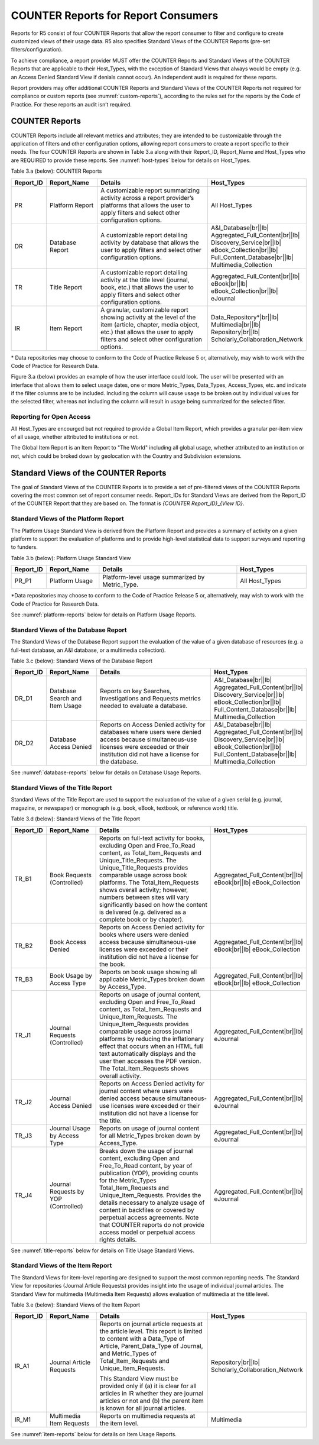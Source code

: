 .. The COUNTER Code of Practice Release 5 © 2017-2023 by COUNTER
   is licensed under CC BY-SA 4.0. To view a copy of this license,
   visit https://creativecommons.org/licenses/by-sa/4.0/

.. _reports-for-consumers:

COUNTER Reports for Report Consumers
------------------------------------

Reports for R5 consist of four COUNTER Reports that allow the report consumer to filter and configure to create customized views of their usage data. R5 also specifies Standard Views of the COUNTER Reports (pre-set filters/configuration).

To achieve compliance, a report provider MUST offer the COUNTER Reports and Standard Views of the COUNTER Reports that are applicable to their Host_Types, with the exception of Standard Views that always would be empty (e.g. an Access Denied Standard View if denials cannot occur). An independent audit is required for these reports.

Report providers may offer additional COUNTER Reports and Standard Views of the COUNTER Reports not required for compliance or custom reports (see :numref:`custom-reports`), according to the rules set for the reports by the Code of Practice. For these reports an audit isn’t required.


COUNTER Reports
"""""""""""""""

COUNTER Reports include all relevant metrics and attributes; they are intended to be customizable through the application of filters and other configuration options, allowing report consumers to create a report specific to their needs. The four COUNTER Reports are shown in Table 3.a along with their Report_ID, Report_Name and Host_Types who are REQUIRED to provide these reports. See :numref:`host-types` below for details on Host_Types.

Table 3.a (below): COUNTER Reports

.. only:: latex

   .. tabularcolumns:: |>{\raggedright\arraybackslash}\Y{0.13}|>{\raggedright\arraybackslash}\Y{0.17}|>{\parskip=\tparskip}\Y{0.37}|>{\raggedright\arraybackslash}\Y{0.33}|

.. list-table::
   :class: longtable
   :widths: 10 18 48 24
   :header-rows: 1

   * - Report_ID
     - Report_Name
     - Details
     - Host_Types

   * - PR
     - Platform Report
     - A customizable report summarizing activity across a report provider’s platforms that allows the user to apply filters and select other configuration options.
     - All Host_Types

   * - DR
     - Database Report
     - A customizable report detailing activity by database that allows the user to apply filters and select other configuration options.
     - A&I_Database\ |br|\ |lb|
       Aggregated_Full_Content\ |br|\ |lb|
       Discovery_Service\ |br|\ |lb|
       eBook_Collection\ |br|\ |lb|
       Full_Content_Database\ |br|\ |lb|
       Multimedia_Collection

   * - TR
     - Title Report
     - A customizable report detailing activity at the title level (journal, book, etc.) that allows the user to apply filters and select other configuration options.
     - Aggregated_Full_Content\ |br|\ |lb|
       eBook\ |br|\ |lb|
       eBook_Collection\ |br|\ |lb|
       eJournal

   * - IR
     - Item Report
     - A granular, customizable report showing activity at the level of the item (article, chapter, media object, etc.) that allows the user to apply filters and select other configuration options.
     - Data_Repository*\ |br|\ |lb|
       Multimedia\ |br|\ |lb|
       Repository\ |br|\ |lb|
       Scholarly_Collaboration_Network

\* Data repositories may choose to conform to the Code of Practice Release 5 or, alternatively, may wish to work with the Code of Practice for Research Data.

Figure 3.a (below) provides an example of how the user interface could look. The user will be presented with an interface that allows them to select usage dates, one or more Metric_Types, Data_Types, Access_Types, etc. and indicate if the filter columns are to be included. Including the column will cause usage to be broken out by individual values for the selected filter, whereas not including the column will result in usage being summarized for the selected filter.

.. figure:: ../_static/img/Figure-3a.png
   :alt: Reporting user interface sample
   :align: center
   :width: 65%

.. centered:: Figure 3.a: Example of a user interface


Reporting for Open Access
'''''''''''''''''''''''''

All Host_Types are encourged but not required to provide a Global Item Report, which provides a granular per-item view of all usage, whether attributed to institutions or not.

The Global Item Report is an Item Report to "The World" including all global usage, whether attributed to an institution or not, which could be broked down by geolocation with the Country and Subdivision extensions.


Standard Views of the COUNTER Reports
"""""""""""""""""""""""""""""""""""""

The goal of Standard Views of the COUNTER Reports is to provide a set of pre-filtered views of the COUNTER Reports covering the most common set of report consumer needs. Report_IDs for Standard Views are derived from the Report_ID of the COUNTER Report that they are based on. The format is *{COUNTER Report_ID}*\ _\ *{View ID}*.


Standard Views of the Platform Report
'''''''''''''''''''''''''''''''''''''

The Platform Usage Standard View is derived from the Platform Report and provides a summary of activity on a given platform to support the evaluation of platforms and to provide high-level statistical data to support surveys and reporting to funders.

Table 3.b (below): Platform Usage Standard View

.. only:: latex

   .. tabularcolumns:: |>{\raggedright\arraybackslash}\Y{0.13}|>{\raggedright\arraybackslash}\Y{0.17}|>{\parskip=\tparskip}\Y{0.37}|>{\raggedright\arraybackslash}\Y{0.33}|

.. list-table::
   :class: longtable
   :widths: 10 18 48 24
   :header-rows: 1

   * - Report_ID
     - Report_Name
     - Details
     - Host_Types

   * - PR_P1
     - Platform Usage
     - Platform-level usage summarized by Metric_Type.
     - All Host_Types

\*Data repositories may choose to conform to the Code of Practice Release 5 or, alternatively, may wish to work with the Code of Practice for Research Data.

See :numref:`platform-reports` below for details on Platform Usage Reports.


Standard Views of the Database Report
'''''''''''''''''''''''''''''''''''''

The Standard Views of the Database Report support the evaluation of the value of a given database of resources (e.g. a full-text database, an A&I database, or a multimedia collection).

Table 3.c (below): Standard Views of the Database Report

.. only:: latex

   .. tabularcolumns:: |>{\raggedright\arraybackslash}\Y{0.13}|>{\raggedright\arraybackslash}\Y{0.18}|>{\parskip=\tparskip}\Y{0.44}|>{\raggedright\arraybackslash}\Y{0.25}|

.. list-table::
   :class: longtable
   :widths: 10 18 54 18
   :header-rows: 1

   * - Report_ID
     - Report_Name
     - Details
     - Host_Types

   * - DR_D1
     - Database Search and Item Usage
     - Reports on key Searches, Investigations and Requests metrics needed to evaluate a database.
     - A&I_Database\ |br|\ |lb|
       Aggregated_Full_Content\ |br|\ |lb|
       Discovery_Service\ |br|\ |lb|
       eBook_Collection\ |br|\ |lb|
       Full_Content_Database\ |br|\ |lb|
       Multimedia_Collection

   * - DR_D2
     - Database Access Denied
     - Reports on Access Denied activity for databases where users were denied access because simultaneous-use licenses were exceeded or their institution did not have a license for the database.
     - A&I_Database\ |br|\ |lb|
       Aggregated_Full_Content\ |br|\ |lb|
       Discovery_Service\ |br|\ |lb|
       eBook_Collection\ |br|\ |lb|
       Full_Content_Database\ |br|\ |lb|
       Multimedia_Collection

See :numref:`database-reports` below for details on Database Usage Reports.


Standard Views of the Title Report
'''''''''''''''''''''''''''''''''''

Standard Views of the Title Report are used to support the evaluation of the value of a given serial (e.g. journal, magazine, or newspaper) or monograph (e.g. book, eBook, textbook, or reference work) title.

Table 3.d (below): Standard Views of the Title Report

.. only:: latex

   .. tabularcolumns:: |>{\raggedright\arraybackslash}\Y{0.13}|>{\raggedright\arraybackslash}\Y{0.19}|>{\parskip=\tparskip}\Y{0.43}|>{\raggedright\arraybackslash}\Y{0.25}|

.. list-table::
   :class: longtable
   :widths: 10 18 54 18
   :header-rows: 1

   * - Report_ID
     - Report_Name
     - Details
     - Host_Types

   * - TR_B1
     - Book Requests (Controlled)
     - Reports on full-text activity for books, excluding Open and Free_To_Read content, as Total_Item_Requests and Unique_Title_Requests. The Unique_Title_Requests provides comparable usage across book platforms. The Total_Item_Requests shows overall activity; however, numbers between sites will vary significantly based on how the content is delivered (e.g. delivered as a complete book or by chapter).
     - Aggregated_Full_Content\ |br|\ |lb|
       eBook\ |br|\ |lb|
       eBook_Collection

   * - TR_B2
     - Book Access Denied
     - Reports on Access Denied activity for books where users were denied access because simultaneous-use licenses were exceeded or their institution did not have a license for the book.
     - Aggregated_Full_Content\ |br|\ |lb|
       eBook\ |br|\ |lb|
       eBook_Collection

   * - TR_B3
     - Book Usage by Access Type
     - Reports on book usage showing all applicable Metric_Types broken down by Access_Type.
     - Aggregated_Full_Content\ |br|\ |lb|
       eBook\ |br|\ |lb|
       eBook_Collection

   * - TR_J1
     - Journal Requests (Controlled)
     - Reports on usage of journal content, excluding Open and Free_To_Read content, as Total_Item_Requests and Unique_Item_Requests. The Unique_Item_Requests provides comparable usage across journal platforms by reducing the inflationary effect that occurs when an HTML full text automatically displays and the user then accesses the PDF version. The Total_Item_Requests shows overall activity.
     - Aggregated_Full_Content\ |br|\ |lb|
       eJournal

   * - TR_J2
     - Journal Access Denied
     - Reports on Access Denied activity for journal content where users were denied access because simultaneous-use licenses were exceeded or their institution did not have a license for the title.
     - Aggregated_Full_Content\ |br|\ |lb|
       eJournal

   * - TR_J3
     - Journal Usage by Access Type
     - Reports on usage of journal content for all Metric_Types broken down by Access_Type.
     - Aggregated_Full_Content\ |br|\ |lb|
       eJournal

   * - TR_J4
     - Journal Requests by YOP (Controlled)
     - Breaks down the usage of journal content, excluding Open and Free_To_Read content, by year of publication (YOP), providing counts for the Metric_Types Total_Item_Requests and Unique_Item_Requests. Provides the details necessary to analyze usage of content in backfiles or covered by perpetual access agreements. Note that COUNTER reports do not provide access model or perpetual access rights details.
     - Aggregated_Full_Content\ |br|\ |lb|
       eJournal

See :numref:`title-reports` below for details on Title Usage Standard Views.


Standard Views of the Item Report
'''''''''''''''''''''''''''''''''

The Standard Views for item-level reporting are designed to support the most common reporting needs. The Standard View for repositories (Journal Article Requests) provides insight into the usage of individual journal articles. The Standard View for multimedia (Multimedia Item Requests) allows evaluation of multimedia at the title level.

Table 3.e (below): Standard Views of the Item Report

.. only:: latex

   .. tabularcolumns:: |>{\raggedright\arraybackslash}\Y{0.13}|>{\raggedright\arraybackslash}\Y{0.17}|>{\parskip=\tparskip}\Y{0.37}|>{\raggedright\arraybackslash}\Y{0.33}|

.. list-table::
   :class: longtable
   :widths: 10 18 48 24
   :header-rows: 1

   * - Report_ID
     - Report_Name
     - Details
     - Host_Types

   * - IR_A1
     - Journal Article Requests
     - Reports on journal article requests at the article level. This report is limited to content with a Data_Type of Article, Parent_Data_Type of Journal, and Metric_Types of Total_Item_Requests and Unique_Item_Requests.

       This Standard View must be provided only if (a) it is clear for all articles in IR whether they are journal articles or not and (b) the parent item is known for all journal articles.
     - Repository\ |br|\ |lb|
       Scholarly_Collaboration_Network

   * - IR_M1
     - Multimedia Item Requests
     - Reports on multimedia requests at the item level.
     - Multimedia

See :numref:`item-reports` below for details on Item Usage Reports.

